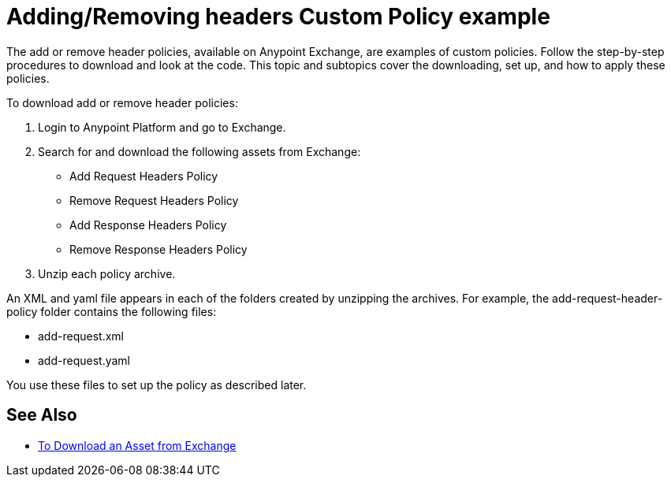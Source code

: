 = Adding/Removing headers Custom Policy example

The add or remove header policies, available on Anypoint Exchange, are examples of custom policies. Follow the step-by-step procedures to download and look at the code. This topic and subtopics cover the downloading, set up, and how to apply these policies.

To download add or remove header policies:

. Login to Anypoint Platform and go to Exchange.
. Search for and download the following assets from Exchange:
+
* Add Request Headers Policy
+
* Remove Request Headers Policy
* Add Response Headers Policy
+
* Remove Response Headers Policy
+
. Unzip each policy archive.

An XML and yaml file appears in each of the folders created by unzipping the archives. For example, the add-request-header-policy folder contains the following files:

* add-request.xml
* add-request.yaml

You use these files to set up the policy as described later.


== See Also

* link:/anypoint-exchange/to-download-an-asset[To Download an Asset from Exchange]
